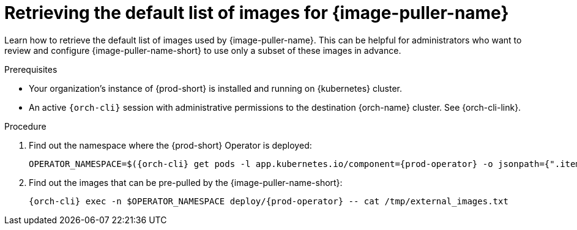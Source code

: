 :_content-type: PROCEDURE
:description: Retrieving the default list of images for {image-puller-name}
:keywords: administration-guide, image-puller
:navtitle: Retrieving the default list of images for {image-puller-name}

[id="retrieving-default-list-of-images-for-kubernetes-image-puller"]
= Retrieving the default list of images for {image-puller-name}

Learn how to retrieve the default list of images used by {image-puller-name}. This can be helpful for administrators who want to review and configure {image-puller-name-short} to use only a subset of these images in advance.


.Prerequisites

* Your organization's instance of {prod-short} is installed and running on {kubernetes} cluster.

* An active `{orch-cli}` session with administrative permissions to the destination {orch-name} cluster. See {orch-cli-link}.

.Procedure

. Find out the namespace where the {prod-short} Operator is deployed:
+
[source,subs="+attributes"]
----
OPERATOR_NAMESPACE=$({orch-cli} get pods -l app.kubernetes.io/component={prod-operator} -o jsonpath={".items[0].metadata.namespace"} --all-namespaces)
----

. Find out the images that can be pre-pulled by the {image-puller-name-short}:
+
[source,subs="+attributes"]
----
{orch-cli} exec -n $OPERATOR_NAMESPACE deploy/{prod-operator} -- cat /tmp/external_images.txt
----
